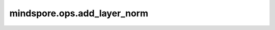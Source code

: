 mindspore.ops.add_layer_norm
============================

.. py:function:: mindspore.ops.add_layer_norm(x1, x2, gamma, beta, epsilon=1e-5, additional_output=False)

    AddLayerNorm算法的实现。

    .. math::
        \begin{aligned}
        x = x1 + x2                                                                        \\
        y = \frac{x - \mathrm{E}[x]}{\sqrt{\mathrm{Var}[x] + \epsilon}} * \gamma + \beta   \\
        \end{aligned}

    .. warning::
        这是一个实验性API，后续可能修改或删除。

    参数：
        - **x1** (Tensor) - AddLayerNorm中加法计算的输入，将会在算子内做 `x1 + x2` 的计算并对计算结果做层归一化。数据类型 float16、bfloat16、float32。
        - **x2** (Tensor) - AddLayerNorm中加法计算的输入，将会在算子内做 `x1 + x2`  的计算并对计算结果做层归一化。数据类型和shape与 `x1` 相同。
        - **gamma** (Tensor) -  可学习参数 :math:`\gamma`。shape支持 1 维度，数据维度和 `x1` 的尾轴相同。数据类型和 `x1` 相同。
        - **beta** (Tensor) - 可学习参数 :math:`\beta`。shape支持 1 维度，数据维度和 `x1` 的尾轴相同。数据类型和 `x1` 相同。
        - **epsilon** (float, 可选) - 添加到分母中的值，以确保数值稳定。默认值： ``1e-5`` 。
        - **additional_output** (bool, 可选) - 表示是否开启 `x=x1+x2` 的输出, 默认值： ``False`` 。

    返回：
        tuple[Tensor]，4个Tensor组成的tuple，层归一化输出和更新后的参数。

        - **y** (Tensor) - 层归一化输出，数据类型和shape与 `x1` 相同。
        - **mean** (Tensor) - 输入的均值, 数据类型和 `x1` 相同。
        - **rstd** (Tensor) - 输入的标准差的倒数，shape同 `mean` 一致。
        - **x** (Tensor) - `x1` + `x2` 的输出。

    异常：
        - **TypeError** - `x1` 不是Tensor。
        - **TypeError** - `x2` 不是Tensor。
        - **TypeError** - `gamma` 不是Tensor。
        - **TypeError** - `beta` 不是Tensor。
        - **TypeError** - `epsilon` 不是float。
        - **TypeError** - `additional_output` 不是bool。